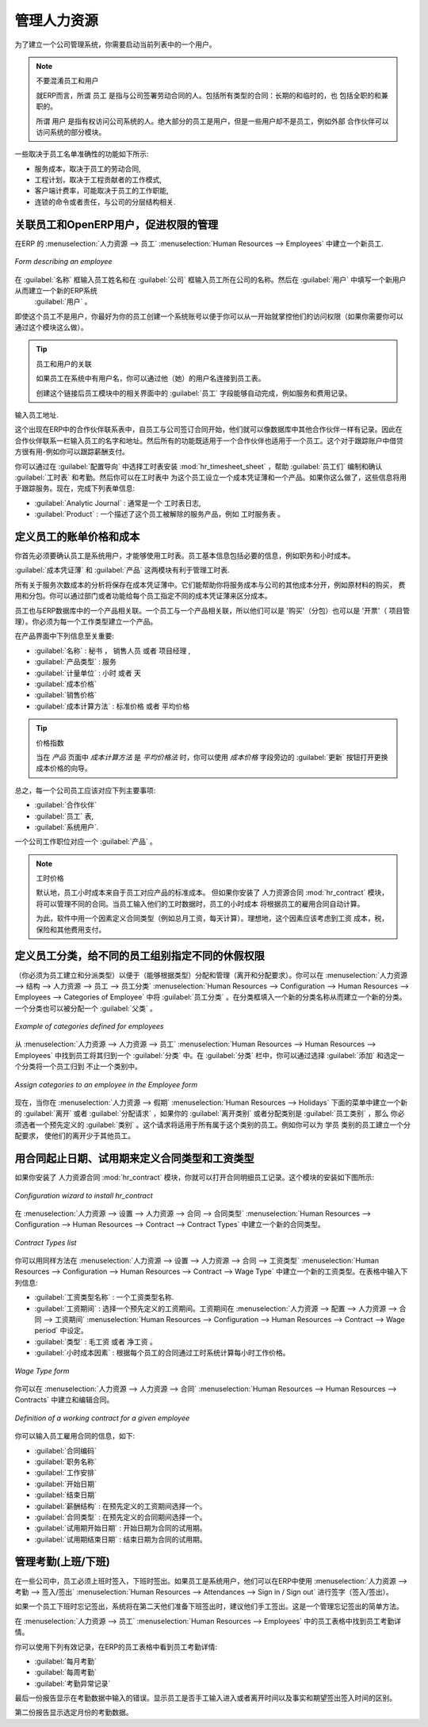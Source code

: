 .. i18n: .. index::
.. i18n:    single: HR; management
.. i18n:    single: employee
..

.. index::
   single: HR; management
   single: employee

.. i18n: Managing Human Resources
.. i18n: ========================
..

管理人力资源
========================

.. i18n: To establish a system that is integrated into the company's management, you need to start with a
.. i18n: current list of collaborators.
..

为了建立一个公司管理系统，你需要启动当前列表中的一个用户。

.. i18n: .. note:: Do not confuse employees and users
.. i18n: 
.. i18n: 	For OpenERP, “employee” represents all of the physical people who have a work contract with
.. i18n: 	the company. This includes all types of contracts: contracts with both fixed and indeterminate time
.. i18n: 	periods, and also independent and freelance service contracts.
.. i18n: 
.. i18n: 	A “user” is a physical person who is given access to the company's systems. Most employees are
.. i18n: 	users but some users are not employees: external partners can have access to parts of the system.
..

.. note:: 不要混淆员工和用户

	就ERP而言，所谓 ``员工`` 是指与公司签署劳动合同的人。包括所有类型的合同：长期的和临时的，也
	包括全职的和兼职的。

	所谓 ``用户`` 是指有权访问公司系统的人。绝大部分的员工是用户，但是一些用户却不是员工，例如外部
	合作伙伴可以访问系统的部分模块。

.. i18n: Here are some examples of functions which depend on the accuracy of the employee list:
..

一些取决于员工名单准确性的功能如下所示:

.. i18n: * the cost of a service, which depends on the employee's working contract,
.. i18n: 
.. i18n: * project planning, which depends on the work pattern of the project contributors,
.. i18n: 
.. i18n: * the client billing rate, which probably depends on the employee's job function,
.. i18n: 
.. i18n: * the chain of command, or responsibilities, which is related to the hierarchical structure of the
.. i18n:   company.
..

* 服务成本，取决于员工的劳动合同,

* 工程计划，取决于工程贡献者的工作模式,

* 客户端计费率，可能取决于员工的工作职能,

* 连锁的命令或者责任，与公司的分层结构相关.

.. i18n: Link employees and OpenERP users to facilitate the management of rights
.. i18n: -----------------------------------------------------------------------
..

关联员工和OpenERP用户，促进权限的管理
-----------------------------------------------------------------------

.. i18n: To define a new employee in OpenERP, use the menu :menuselection:`Human Resources --> Employees`.
..

在ERP 的 :menuselection:`人力资源 --> 员工` :menuselection:`Human Resources --> Employees` 中建立一个新员工. 

.. i18n: .. figure::  images/service_employee_form.png
.. i18n:    :scale: 75
.. i18n:    :align: center
.. i18n: 
.. i18n:    *Form describing an employee*
..

.. figure::  images/service_employee_form.png
   :scale: 75
   :align: center

   *Form describing an employee*

.. i18n: Start by entering the employee's name in :guilabel:`Name` and the company that this employee works for
.. i18n: in :guilabel:`Company`. You can then create a new user of the OpenERP system linked to this
.. i18n: employee by filling in a new :guilabel:`User` form through the :guilabel:`User` field.
..

在 :guilabel:`名称` 框输入员工姓名和在 :guilabel:`公司` 框输入员工所在公司的名称。然后在 :guilabel:`用户` 中填写一个新用户从而建立一个新的ERP系统
 :guilabel:`用户` 。

.. i18n: Even if the employee is not a user, it is best if you
.. i18n: create a system access for most of your staff just so that you can control their access rights from
.. i18n: the outset (and you can do that through this field if you need to).
..

即使这个员工不是用户，你最好为你的员工创建一个系统账号以便于你可以从一开始就掌控他们的访问权限（如果你需要你可以
通过这个模块这么做）。

.. i18n: .. tip:: Employee and User link.
.. i18n: 
.. i18n: 	If the employee has a user account on the system, you always link his or her user
.. i18n: 	account to the employee form.
.. i18n: 
.. i18n: 	Creating this link enables automatic completion to be done on the :guilabel:`Employee` field in the
.. i18n: 	relevant forms, such as services and expense records.
..

.. tip:: 员工和用户的关联

	如果员工在系统中有用户名，你可以通过他（她）的用户名连接到员工表。

	创建这个链接后员工模块中的相关界面中的 :guilabel:`员工` 字段能够自动完成，例如服务和费用记录。

.. i18n: Then enter the employee's address.
..

输入员工地址.

.. i18n: .. todo:: We need to give better guidance about Partners vs Employees just here.
..

.. todo:: We need to give better guidance about Partners vs Employees just here.

.. i18n: This appears in the partner contact form in OpenERP. Since
.. i18n: employees are people that have contracts with your company, it is logical that they have entries
.. i18n: like any other partner in your database. So enter the name of the employee as a new partner Name and
.. i18n: the address in the Partner Contact section of the General tab.
.. i18n: Then all of the functions that apply to a partner can also be
.. i18n: applied to an employee. This is particularly useful for tracking debits and credits in
.. i18n: the accounts – so you can track salary payments, for example.
..

这个出现在ERP中的合作伙伴联系表中，自员工与公司签订合同开始，他们就可以像数据库中其他合作伙伴一样有记录。因此在
合作伙伴联系一栏输入员工的名字和地址。然后所有的功能既适用于一个合作伙伴也适用于一个员工。这个对于跟踪账户中借贷
方很有用-例如你可以跟踪薪酬支付。

.. i18n: To help employees encode and validate timesheets and attendances, you can install :mod:`hr_timesheet_sheet` by selecting :guilabel:`Timesheets` in the :guilabel:`Reconfigure` wizard.
.. i18n: You can then set both an analytic journal and a linked product to this employee
.. i18n: in the :guilabel:`Timesheets` tab. If
.. i18n: you do it that way, then this information can be used to track services. For now, just complete the
.. i18n: form with the following information:
..

你可以通过在 :guilabel:`配置导向` 中选择工时表安装 :mod:`hr_timesheet_sheet` ，帮助 :guilabel:`员工们` 编制和确认 :guilabel:`工时表` 和考勤。然后你可以在工时表中
为这个员工设立一个成本凭证薄和一个产品。如果你这么做了，这些信息将用于跟踪服务。现在，完成下列表单信息:

.. i18n: *  :guilabel:`Analytic Journal` : usually a ``Timesheet Journal``,
.. i18n: 
.. i18n: *  :guilabel:`Product` : a service product that describes how this employee would be charged out,
.. i18n:    for example as ``Service on Timesheet``.
..

*  :guilabel:`Analytic Journal` : 通常是一个 ``工时表日志``,

*  :guilabel:`Product` : 一个描述了这个员工被解除的服务产品，例如 ``工时服务表`` 。

.. i18n: .. index::
.. i18n:    single: employee; billing
..

.. index::
   single: employee; billing

.. i18n: Define employees' billing prices and costs
.. i18n: ------------------------------------------
..

定义员工的账单价格和成本
------------------------------------------

.. i18n: To be able to use the timesheets at all, you must first define those employees who are system users.
.. i18n: The employee definition forms contain the information necessary to use that sheet, such as the job
.. i18n: title, and hourly costs.
..

你首先必须要确认员工是系统用户，才能够使用工时表。员工基本信息包括必要的信息，例如职务和小时成本。

.. i18n: Two fields will be of particular interest to you for managing timesheets: the :guilabel:`Analytic
.. i18n: Journal` and the :guilabel:`Product`.
..

:guilabel:`成本凭证薄` 和 :guilabel:`产品` 这两模块有利于管理工时表.

.. i18n: All the analytic entries about the costs of service times will be stored in the analytic journal.
.. i18n: These enable you to isolate the cost of service from other company costs, such as the purchase of raw
.. i18n: materials, expenses receipts and subcontracting. You can use different journals for each employee to
.. i18n: separate costs by department or by function.
..

所有关于服务次数成本的分析将保存在成本凭证薄中。它们能帮助你将服务成本与公司的其他成本分开，例如原材料的购买，
费用和分包。你可以通过部门或者功能给每个员工指定不同的成本凭证薄来区分成本。

.. i18n: The employee is also associated with a product in your database in OpenERP. An employee is linked
.. i18n: with a product, so they can be 'bought' (subcontracting) or 'invoiced' (project management). You have
.. i18n: to create a product for each job type in your company.
..

员工也与ERP数据库中的一个产品相关联。一个员工与一个产品相关联，所以他们可以是 '购买'（分包）也可以是 '开票'（
项目管理）。你必须为每一个工作类型建立一个产品。

.. i18n: The following information is important in the product form:
..

在产品界面中下列信息至关重要:

.. i18n: *  :guilabel:`Name` : \ ``Secretary`` \,  \ ``Salesperson`` \ or \ ``Project Manager``\
.. i18n: 
.. i18n: *  :guilabel:`Product Type` : \ ``Service``\
.. i18n: 
.. i18n: *  :guilabel:`Unit of Measure` : \ ``Hour`` \ or \ ``Day``\
.. i18n: 
.. i18n: *  :guilabel:`Cost Price`
.. i18n: 
.. i18n: *  :guilabel:`Sale Price`
.. i18n: 
.. i18n: *  :guilabel:`Costing Method` : either \ ``Standard Price``\  or  \ ``Average Price``\
..

*  :guilabel:`名称` : \ ``秘书`` \， \ ``销售人员`` \ 或者 \ ``项目经理`` \, 
                                                                             
*  :guilabel:`产品类型` : \ ``服务``\                                        
                                                                             
*  :guilabel:`计量单位` : \ ``小时`` \ 或者 \ ``天``\                        
                                                                             
*  :guilabel:`成本价格`                                                      
                                                                             
*  :guilabel:`销售价格`                                                      
                                                                             
*  :guilabel:`成本计算方法` : \ ``标准价格``\  或者  \ ``平均价格``\         

.. i18n: .. index::
.. i18n:    single: module; product_index
..

.. index::
   single: module; product_index

.. i18n: .. tip:: Price Indexation
.. i18n: 
.. i18n: 	When the `Costing Method` is `Average Price` in the `Product` form, you can have a button :guilabel:`Update`, beside the `Cost Price` field, that opens up a wizard for changing the cost price.
..

.. tip:: 价格指数

	当在 `产品` 页面中 `成本计算方法` 是 `平均价格法` 时，你可以使用 `成本价格` 字段旁边的 :guilabel:`更新` 按钮打开更换成本价格的向导。

.. i18n: In summary, each company employee corresponds, in most cases, to:
..

总之，每一个公司员工应该对应下列主要事项:

.. i18n: * a :guilabel:`Partner`
.. i18n: 
.. i18n: * an :guilabel:`Employee` form,
.. i18n: 
.. i18n: * a :guilabel:`System User`.
..

* :guilabel:`合作伙伴`

* :guilabel:`员工` 表,

* :guilabel:`系统用户`.

.. i18n: And each company job position corresponds to a :guilabel:`Product`.
..

一个公司工作职位对应一个 :guilabel:`产品` 。

.. i18n: .. index::
.. i18n:    single: module; hr_contract
..

.. index::
   single: module; hr_contract

.. i18n: .. note:: Time Charge Rates
.. i18n: 
.. i18n: 	By default, the hourly cost of an employee is given by the standard cost of the product linked to
.. i18n: 	that employee.
.. i18n: 	But if you install the :mod:`hr_contract` module, it is possible to manage contracts differently.
.. i18n: 	The hourly cost of the employee is then automatically calculated from their employment contract
.. i18n: 	when they enter their timesheet data.
.. i18n: 
.. i18n: 	To do this, the software uses a factor defined in the contract type
.. i18n: 	(for example, the gross monthly salary, calculated per day).
.. i18n: 	Ideally, this factor should take into account the salary costs, taxes, insurances and other
.. i18n: 	overheads associated with pay.
..

.. note:: 工时价格

	默认地，员工小时成本来自于员工对应产品的标准成本。
	但如果你安装了 ``人力资源合同`` :mod:`hr_contract` 模块，将可以管理不同的合同。当员工输入他们的工时数据时，员工的小时成本
	将根据员工的雇用合同自动计算。

	为此，软件中用一个因素定义合同类型（例如总月工资，每天计算）。理想地，这个因素应该考虑到工资
	成本，税，保险和其他费用支付。

.. i18n: .. index::
.. i18n:    single: employee; categories
..

.. index::
   single: employee; categories

.. i18n: Define employee categories to assign different Holiday’s rights to different employee groups
.. i18n: --------------------------------------------------------------------------------------------
..

定义员工分类，给不同的员工组别指定不同的休假权限
--------------------------------------------------------------------------------------------

.. i18n: You must create and assign employee categories for employees in order to be able to assign and manage leave and allocation requests by category. You can define employee categories from :menuselection:`Human Resources --> Configuration --> Human Resources --> Employees --> Categories of Employee`. For a new category, define its name in :guilabel:`Category`. A category may also be assigned a :guilabel:`Parent Category`.
..

（你必须为员工建立和分派类型）以便于（能够根据类型）分配和管理（离开和分配要求）。你可以在 :menuselection:`人力资源 --> 结构 --> 人力资源 --> 员工 --> 员工分类` :menuselection:`Human Resources --> Configuration --> Human Resources --> Employees --> Categories of Employee`
中将 :guilabel:`员工分类` 。在分类框填入一个新的分类名称从而建立一个新的分类。一个分类也可以被分配一个 :guilabel:`父类` 。

.. i18n: .. figure::  images/employee_categories.png
.. i18n:    :scale: 75
.. i18n:    :align: center
.. i18n: 
.. i18n:    *Example of categories defined for employees*
..

.. figure::  images/employee_categories.png
   :scale: 75
   :align: center

   *Example of categories defined for employees*

.. i18n: To link an employee to a category, open the employee form through :menuselection:`Human Resources --> Human Resources --> Employees`. In the :guilabel:`Categories` tab, you can assign more than one category to an employee by clicking :guilabel:`Add` and selecting a category.
..

从 :menuselection:`人力资源 --> 人力资源 --> 员工` :menuselection:`Human Resources --> Human Resources --> Employees` 中找到员工将其归到一个 :guilabel:`分类` 中。在 :guilabel:`分类` 栏中，你可以通过选择 :guilabel:`添加` 和选定一个分类将一个员工归到
不止一个类别中。

.. i18n: .. figure::  images/employee_assign_category.png
.. i18n:    :scale: 75
.. i18n:    :align: center
.. i18n: 
.. i18n:    *Assign categories to an employee in the Employee form*
..

.. figure::  images/employee_assign_category.png
   :scale: 75
   :align: center

   *Assign categories to an employee in the Employee form*

.. i18n: Now, when you create a new leave or allocation request from the menuitems under :menuselection:`Human Resources --> Holidays`, if your :guilabel:`Leave Category` or :guilabel:`Allocation Category` is ``By Employee Category``, then you must choose a pre-defined :guilabel:`Category`. The request will then be applicable to all those employees who belong to the category selected. For example, you can create an allocation request for employees belonging to the ``Trainee`` category, entitling them to fewer leaves than the rest of the employees.
..

现在，当你在 :menuselection:`人力资源 --> 假期` :menuselection:`Human Resources --> Holidays` 下面的菜单中建立一个新的 :guilabel:`离开` 或者 :guilabel:`分配请求` ，如果你的 :guilabel:`离开类别` 或者分配类别是 :guilabel:`员工类别` ，那么
你必须选者一个预先定义的 :guilabel:`类别` 。这个请求将适用于所有属于这个类别的员工。例如你可以为 ``学员`` 类别的员工建立一个分配要求，
使他们的离开少于其他员工。

.. i18n: .. index::
.. i18n:    single: employee; contracts
..

.. index::
   single: employee; contracts

.. i18n: Define contract types and wage types with start and end dates for contracts as well as trial periods
.. i18n: ----------------------------------------------------------------------------------------------------
..

用合同起止日期、试用期来定义合同类型和工资类型
----------------------------------------------------------------------------------------------------

.. i18n: If you install the :mod:`hr_contract` module you can link contract details to the employee record.
.. i18n: The configuration wizard to install this module is shown below.
..

如果你安装了 ``人力资源合同`` :mod:`hr_contract` 模块，你就可以打开合同明细员工记录。这个模块的安装如下图所示:

.. i18n: .. figure::  images/config_wiz_contract.png
.. i18n:    :scale: 75
.. i18n:    :align: center
.. i18n: 
.. i18n:    *Configuration wizard to install hr_contract*
..

.. figure::  images/config_wiz_contract.png
   :scale: 75
   :align: center

   *Configuration wizard to install hr_contract*

.. i18n: Define new contract types at :menuselection:`Human Resources --> Configuration --> Human Resources --> Contract --> Contract Types`.
..

在 :menuselection:`人力资源 --> 设置 --> 人力资源 --> 合同 --> 合同类型` :menuselection:`Human Resources --> Configuration --> Human Resources --> Contract --> Contract Types` 中建立一个新的合同类型。

.. i18n: .. figure::  images/hr_contract_type_list.png
.. i18n:    :scale: 75
.. i18n:    :align: center
.. i18n: 
.. i18n:    *Contract Types list*
..

.. figure::  images/hr_contract_type_list.png
   :scale: 75
   :align: center

   *Contract Types list*

.. i18n: You may similarly define wage types at :menuselection:`Human Resources --> Configuration --> Human Resources --> Contract --> Wage Type`. Enter the following details in the form:
..

你可以用同样方法在 :menuselection:`人力资源 --> 设置 --> 人力资源 --> 合同 --> 工资类型` :menuselection:`Human Resources --> Configuration --> Human Resources --> Contract --> Wage Type` 中建立一个新的工资类型。在表格中输入下列信息:

.. i18n: *  :guilabel:`Wage Type Name` : A name for the wage type.
.. i18n: *  :guilabel:`Wage Period` : Select a pre-defined wage period. Wage periods are defined at :menuselection:`Human Resources --> Configuration --> Human Resources --> Contract --> Wage period`.
.. i18n: *  :guilabel:`Type` : Either ``Gross`` or ``Net``.
.. i18n: *  :guilabel:`Factor for hour cost` : Used by the timesheet system to compute the price of an hour of work based on the contract of an employee.
..

*  :guilabel:`工资类型名称` : 一个工资类型名称.
*  :guilabel:`工资期间` : 选择一个预先定义的工资期间。工资期间在 :menuselection:`人力资源 --> 配置 --> 人力资源 --> 合同 --> 工资期间` :menuselection:`Human Resources --> Configuration --> Human Resources --> Contract --> Wage period` 中设定。
*  :guilabel:`类型` : ``毛工资`` 或者 ``净工资`` 。
*  :guilabel:`小时成本因素` : 根据每个员工的合同通过工时系统计算每小时工作价格。

.. i18n: .. figure::  images/hr_wage_type.png
.. i18n:    :scale: 75
.. i18n:    :align: center
.. i18n: 
.. i18n:    *Wage Type form*
..

.. figure::  images/hr_wage_type.png
   :scale: 75
   :align: center

   *Wage Type form*

.. i18n: Using :menuselection:`Human Resources --> Human Resources --> Contracts` you can create and edit contracts.
..

你可以在 :menuselection:`人力资源 --> 人力资源 --> 合同` :menuselection:`Human Resources --> Human Resources --> Contracts` 中建立和编辑合同。

.. i18n: .. figure::  images/service_hr_contract.png
.. i18n:    :scale: 75
.. i18n:    :align: center
.. i18n: 
.. i18n:    *Definition of a working contract for a given employee*
..

.. figure::  images/service_hr_contract.png
   :scale: 75
   :align: center

   *Definition of a working contract for a given employee*

.. i18n: You can enter information about the employment contract for the employee, such as:
..

你可以输入员工雇用合同的信息，如下:

.. i18n: *  :guilabel:`Contract Reference`
.. i18n: 
.. i18n: *  :guilabel:`Job Title`
.. i18n: 
.. i18n: *  :guilabel:`Working Schedule`
.. i18n: 
.. i18n: *  :guilabel:`Start Date`
.. i18n: 
.. i18n: *  :guilabel:`End Date`
.. i18n: 
.. i18n: *  :guilabel:`Wage Type` : Select one from pre-defined wage types.
.. i18n: 
.. i18n: *  :guilabel:`Contract Type` : Select one from pre-defined contract types.
.. i18n: 
.. i18n: *  :guilabel:`Trial Start Date` : Start date for the contract trial period, if any.
.. i18n: 
.. i18n: *  :guilabel:`Trial End Date` : End date for the contract trial period, if any.
..

*  :guilabel:`合同编码`

*  :guilabel:`职务名称`

*  :guilabel:`工作安排`

*  :guilabel:`开始日期`

*  :guilabel:`结束日期`

*  :guilabel:`薪酬结构` : 在预先定义的工资期间选择一个。

*  :guilabel:`合同类型` : 在预先定义的合同期间选择一个。

*  :guilabel:`试用期开始日期` : 开始日期为合同的试用期。

*  :guilabel:`试用期结束日期` : 结束日期为合同的试用期。

.. i18n: .. index::
.. i18n:    single: employee; sign in / sign out
..

.. index::
   single: employee; sign in / sign out

.. i18n: Manage attendance (Sign in / Sign out)
.. i18n: --------------------------------------
..

管理考勤(上班/下班)
--------------------------------------

.. i18n: In some companies, staff have to sign in when they arrive at work and sign out again at the end of
.. i18n: the day. If each employee has been linked to a system user, then they can sign into OpenERP by
.. i18n: using the menu :menuselection:`Human Resources --> Attendances --> Sign in / Sign out`.
..

在一些公司中，员工必须上班时签入，下班时签出。如果员工是系统用户，他们可以在ERP中使用 :menuselection:`人力资源 --> 考勤 --> 签入/签出` :menuselection:`Human Resources --> Attendances --> Sign in / Sign out` 
进行签字（签入/签出）。

.. i18n: If an employee has forgotten to sign out on leaving, the system proposes that they sign out manually
.. i18n: and type in the time that they left when they come in again the next day. This gives you a simple way
.. i18n: of managing forgotten sign-outs.
..

如果一个员工下班时忘记签出，系统将在第二天他们准备下班签出时，建议他们手工签出。这是一个管理忘记签出的简单方法。

.. i18n: Find employee attendance details from their forms in
.. i18n: :menuselection:`Human Resources --> Employees`.
..

在 :menuselection:`人力资源 --> 员工` :menuselection:`Human Resources --> Employees` 中的员工表格中找到员工考勤详情。

.. i18n: To get the detail of attendances from an employee's form in OpenERP, you can use the
.. i18n: available reports:
..

你可以使用下列有效记录，在ERP的员工表格中看到员工考勤详情:

.. i18n: *  :guilabel:`Attendances By Month`
.. i18n: 
.. i18n: *  :guilabel:`Attendances By Week`
.. i18n: 
.. i18n: *  :guilabel:`Attendance Error Report`
..

*  :guilabel:`每月考勤`

*  :guilabel:`每周考勤`

*  :guilabel:`考勤异常记录`

.. i18n: The last report highlights errors in attendance data entry.
.. i18n: It shows you whether an employee has entered the time of
.. i18n: entry or exit manually and the differences between the actual and expected sign out time and the sign in time.
..

最后一份报告显示在考勤数据中输入的错误。显示员工是否手工输入进入或者离开时间以及事实和期望签出签入时间的区别。

.. i18n: The second report shows the attendance data for the selected month.
..

第二份报告显示选定月份的考勤数据。

.. i18n: .. Copyright © Open Object Press. All rights reserved.
..

.. Copyright © Open Object Press. All rights reserved.

.. i18n: .. You may take electronic copy of this publication and distribute it if you don't
.. i18n: .. change the content. You can also print a copy to be read by yourself only.
..

.. You may take electronic copy of this publication and distribute it if you don't
.. change the content. You can also print a copy to be read by yourself only.

.. i18n: .. We have contracts with different publishers in different countries to sell and
.. i18n: .. distribute paper or electronic based versions of this book (translated or not)
.. i18n: .. in bookstores. This helps to distribute and promote the OpenERP product. It
.. i18n: .. also helps us to create incentives to pay contributors and authors using author
.. i18n: .. rights of these sales.
..

.. We have contracts with different publishers in different countries to sell and
.. distribute paper or electronic based versions of this book (translated or not)
.. in bookstores. This helps to distribute and promote the OpenERP product. It
.. also helps us to create incentives to pay contributors and authors using author
.. rights of these sales.

.. i18n: .. Due to this, grants to translate, modify or sell this book are strictly
.. i18n: .. forbidden, unless Tiny SPRL (representing Open Object Press) gives you a
.. i18n: .. written authorisation for this.
..

.. Due to this, grants to translate, modify or sell this book are strictly
.. forbidden, unless Tiny SPRL (representing Open Object Press) gives you a
.. written authorisation for this.

.. i18n: .. Many of the designations used by manufacturers and suppliers to distinguish their
.. i18n: .. products are claimed as trademarks. Where those designations appear in this book,
.. i18n: .. and Open Object Press was aware of a trademark claim, the designations have been
.. i18n: .. printed in initial capitals.
..

.. Many of the designations used by manufacturers and suppliers to distinguish their
.. products are claimed as trademarks. Where those designations appear in this book,
.. and Open Object Press was aware of a trademark claim, the designations have been
.. printed in initial capitals.

.. i18n: .. While every precaution has been taken in the preparation of this book, the publisher
.. i18n: .. and the authors assume no responsibility for errors or omissions, or for damages
.. i18n: .. resulting from the use of the information contained herein.
..

.. While every precaution has been taken in the preparation of this book, the publisher
.. and the authors assume no responsibility for errors or omissions, or for damages
.. resulting from the use of the information contained herein.

.. i18n: .. Published by Open Object Press, Grand Rosière, Belgium
..

.. Published by Open Object Press, Grand Rosière, Belgium
